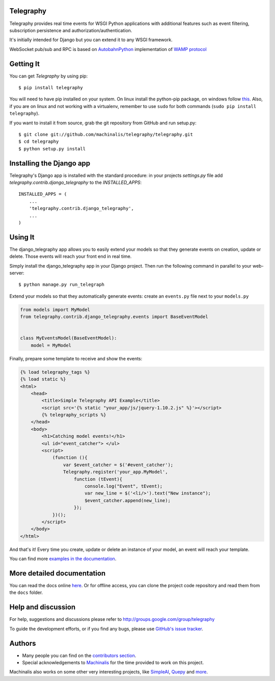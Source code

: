 Telegraphy
==========

Telegraphy provides real time events for WSGI Python applications with additional
features such as event filtering, subscription persistence and authorization/authentication.

It's initially intended for Django but you can extend it to any WSGI framework.

WebSocket pub/sub and RPC is based on AutobahnPython_ implementation of `WAMP protocol`_

.. _AutobahnPython: http://autobahn.ws/

.. _WAMP Protocol: http://wamp.ws/


Getting It
==========

You can get *Telegraphy* by using pip::

 $ pip install telegraphy

You will need to have pip installed on your system. On linux install the python-pip package,
on windows follow `this <http://stackoverflow.com/questions/4750806/how-to-install-pip-on-windows>`_.
Also, if you are on linux and not working with a virtualenv, remember to use ``sudo``
for both commands (``sudo pip install telegraphy``).

If you want to install it from source, grab the git repository from GitHub and run setup.py::

 $ git clone git://github.com/machinalis/telegraphy/telegraphy.git
 $ cd telegraphy
 $ python setup.py install


Installing the Django app
=========================

Telegraphy's Django app is installed with the standard procedure:  in your projects `settings.py` file
add `telegraphy.contrib.django_telegraphy` to the `INSTALLED_APPS`::

 INSTALLED_APPS = (
     ...
     'telegraphy.contrib.django_telegraphy',
     ...
 )


Using It
========

The django_telegraphy app allows you to easily extend your models so that they generate events
on creation, update or delete. Those events will reach your front end in real time.

Simply install the django_telegraphy app in your Django project. Then run the following command
in parallel to your web-server::

 $ python manage.py run_telegraph

Extend your models so that they automatically generate events: create an ``events.py`` file next to your ``models.py``

.. code-block:: python

    from models import MyModel
    from telegraphy.contrib.django_telegraphy.events import BaseEventModel


    class MyEventsModel(BaseEventModel):
        model = MyModel


Finally, prepare some template to receive and show the events:

.. code-block:: html+django

    {% load telegraphy_tags %}
    {% load static %}
    <html>
        <head>
            <title>Simple Telegraphy API Example</title>
            <script src='{% static "your_app/js/jquery-1.10.2.js" %}'></script>
            {% telegraphy_scripts %}
        </head>
        <body>
            <h1>Catching model events!</h1>
            <ul id="event_catcher"> </ul>
            <script>
                (function (){
                    var $event_catcher = $('#event_catcher');
                    Telegraphy.register('your_app.MyModel',
                        function (tEvent){
                            console.log("Event", tEvent);
                            var new_line = $('<li/>').text("New instance");
                            $event_catcher.append(new_line);
                        });
                })();
            </script>
        </body>
    </html>


And that's it! Every time you create, update or delete an instance of your model, an event will reach your template.

You can find more `examples in the documentation <http://telegraphy.readthedocs.org/en/latest/examples.html>`__.


More detailed documentation
===========================

You can read the docs online `here <http://telegraphy.readthedocs.org/en/latest/>`_.
Or for offline access, you can clone the project code repository and read them from the ``docs`` folder.


Help and discussion
===================

For help, suggestions and discussions please refer to http://groups.google.com/group/telegraphy

To guide the development efforts, or if you find any bugs, please use
`GitHub's issue tracker <https://github.com/machinalis/telegraphy/issues>`__.


Authors
=======

* Many people you can find on the `contributors section <https://github.com/machinalis/telegraphy/graphs/contributors>`_.
* Special acknowledgements to `Machinalis <http://www.machinalis.com/>`_ for the time provided to work on this project.

Machinalis also works on some other very interesting projects, like
`SimpleAI <https://github.com/simpleai-team/simpleai/>`_,
`Quepy <http://quepy.machinalis.com/>`_
and `more <https://github.com/machinalis>`_.
